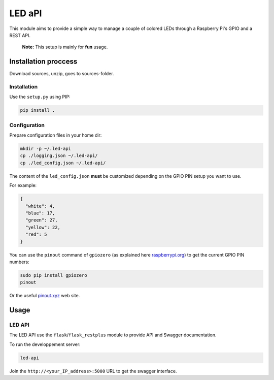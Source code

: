 LED aPI
==========

|Build Status| |Documentation Status| |GitHub|

This module aims to provide a simple way to manage a couple
of colored LEDs through a Raspberry Pi's GPIO and a REST API.

   **Note:** This setup is mainly for **fun** usage.

Installation proccess
---------------------

Download sources, unzip, goes to sources-folder.

Installation
~~~~~~~~~~~~

Use the ``setup.py`` using PIP:

.. code:: bash

   pip install .

Configuration
~~~~~~~~~~~~~

Prepare configuration files in your home dir:

.. code:: bash

   mkdir -p ~/.led-api
   cp ./logging.json ~/.led-api/
   cp ./led_config.json ~/.led-api/

The content of the ``led_config.json`` **must** be customized
depending on the GPIO PIN setup you want to use.

For example:

.. code:: json

  {
    "white": 4,
    "blue": 17,
    "green": 27,
    "yellow": 22,
    "red": 5
  }

You can use the ``pinout`` command of ``gpiozero`` (as explained here
`raspberrypi.org`_) to get the current GPIO PIN numbers:

.. code:: bash

   sudo pip install gpiozero
   pinout

Or the useful `pinout.xyz`_ web site.

Usage
-----

LED API
~~~~~~~

The LED API use the ``flask``/``flask_restplus`` module to provide
API and Swagger documentation.

To run the developpement server:

.. code:: bash

   led-api

Join the ``http://<your_IP_address>:5000`` URL to get the swagger
interface.


.. _raspberrypi.org: https://www.raspberrypi.org/documentation/usage/gpio/
.. _pinout.xyz: https://pinout.xyz/#

.. |Build Status| image:: https://travis-ci.org/lrivallain/led-api.svg?branch=master
   :target: https://travis-ci.org/lrivallain/led-api
.. |Documentation Status| image:: https://readthedocs.org/projects/led-api/badge/?version=latest
   :target: https://led-api.readthedocs.io/en/latest/?badge=latest
.. |GitHub| image:: https://img.shields.io/github/license/lrivallain/led-api